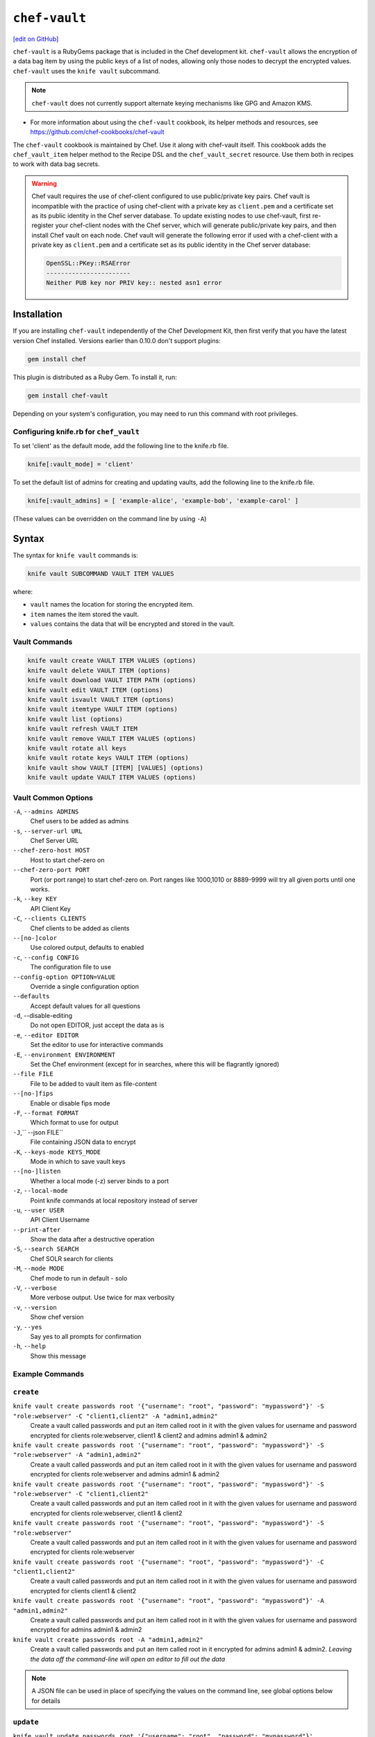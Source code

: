 =====================================================
``chef-vault``
=====================================================
`[edit on GitHub] <https://github.com/chef/chef-web-docs/blob/master/chef_master/source/chef_vault.rst>`__

``chef-vault`` is a RubyGems package that is included in the Chef development kit. ``chef-vault`` allows the encryption of a data bag item by using the public keys of a list of nodes, allowing only those nodes to decrypt the encrypted values. ``chef-vault`` uses the ``knife vault`` subcommand. 

.. note:: ``chef-vault`` does not currently support alternate keying mechanisms like GPG and Amazon KMS. 

* For more information about using the ``chef-vault`` cookbook, its helper methods and resources, see https://github.com/chef-cookbooks/chef-vault

The ``chef-vault`` cookbook is maintained by Chef. Use it along with chef-vault itself. This cookbook adds the ``chef_vault_item`` helper method to the Recipe DSL and the ``chef_vault_secret`` resource. Use them both in recipes to work with data bag secrets.

.. warning:: 

   Chef vault requires the use of chef-client configured to use public/private key pairs. Chef vault is incompatible with the practice of using chef-client with a private key as ``client.pem`` and a certificate set as its public identity in the Chef server database. To update existing nodes to use chef-vault, first re-register your chef-client nodes with the Chef server, which will generate public/private key pairs, and then install Chef vault on each node. Chef vault will generate the following error if used with a chef-client with a private key as ``client.pem`` and a certificate set as its public identity in the Chef server database:

   .. code-block:: none

      OpenSSL::PKey::RSAError
      -----------------------
      Neither PUB key nor PRIV key:: nested asn1 error

Installation
=====================================================
If you are installing ``chef-vault`` independently of the Chef Development Kit, then first verify that you have  the latest version Chef installed. Versions earlier than 0.10.0 don't support plugins:

.. code-block:: shell

    gem install chef

This plugin is distributed as a Ruby Gem. To install it, run:

.. code-block:: shell

    gem install chef-vault

Depending on your system's configuration, you may need to run this command
with root privileges.

Configuring knife.rb for ``chef_vault``
------------------------------------------------------
To set 'client' as the default mode, add the following line to the knife.rb file.

.. code-block:: shell

      knife[:vault_mode] = 'client'

To set the default list of admins for creating and updating vaults, add the following line to the knife.rb file.

.. code-block:: shell
      
      knife[:vault_admins] = [ 'example-alice', 'example-bob', 'example-carol' ]

(These values can be overridden on the command line by using ``-A``)

Syntax
=====================================================
The syntax for ``knife vault`` commands is: 

.. code-block:: shell
   
   knife vault SUBCOMMAND VAULT ITEM VALUES

where:

* ``vault`` names the location for storing the encrypted item.  
* ``item`` names the item stored the vault. 
* ``values`` contains the data that will be encrypted and stored in the vault.

Vault Commands
--------------------------------------

.. code-block:: shell

   knife vault create VAULT ITEM VALUES (options)
   knife vault delete VAULT ITEM (options)
   knife vault download VAULT ITEM PATH (options)
   knife vault edit VAULT ITEM (options)
   knife vault isvault VAULT ITEM (options)
   knife vault itemtype VAULT ITEM (options)
   knife vault list (options)
   knife vault refresh VAULT ITEM
   knife vault remove VAULT ITEM VALUES (options)
   knife vault rotate all keys
   knife vault rotate keys VAULT ITEM (options)
   knife vault show VAULT [ITEM] [VALUES] (options)
   knife vault update VAULT ITEM VALUES (options)


Vault Common Options
--------------------------------------------------

``-A``, ``--admins ADMINS``
      Chef users to be added as admins

``-s``, ``--server-url URL``
      Chef Server URL

``--chef-zero-host HOST``
      Host to start chef-zero on

``--chef-zero-port PORT``
      Port (or port range) to start chef-zero on.  Port ranges like 1000,1010 or 8889-9999 will try all given ports until one works.

``-k``, ``--key KEY``
      API Client Key

``-C``, ``--clients CLIENTS``
      Chef clients to be added as clients

``--[no-]color``
      Use colored output, defaults to enabled

``-c``, ``--config CONFIG``
      The configuration file to use

``--config-option OPTION=VALUE``
      Override a single configuration option

``--defaults``
      Accept default values for all questions

``-d``, --disable-editing
      Do not open EDITOR, just accept the data as is

``-e``, ``--editor EDITOR``
      Set the editor to use for interactive commands

``-E``, ``--environment ENVIRONMENT``
      Set the Chef environment (except for in searches, where this will be flagrantly ignored)

``--file FILE``
      File to be added to vault item as file-content

``--[no-]fips``
      Enable or disable fips mode

``-F``, ``--format FORMAT``
      Which format to use for output

``-J``,`` --json FILE``
      File containing JSON data to encrypt

``-K``, ``--keys-mode KEYS_MODE``
      Mode in which to save vault keys

``--[no-]listen``
      Whether a local mode (-z) server binds to a port

``-z``, ``--local-mode``
      Point knife commands at local repository instead of server

``-u``, ``--user USER``
      API Client Username

``--print-after``
      Show the data after a destructive operation

``-S``, ``--search SEARCH``
      Chef SOLR search for clients

``-M``, ``--mode MODE``
      Chef mode to run in default - solo

``-V``, ``--verbose``
      More verbose output. Use twice for max verbosity

``-v``, ``--version``
      Show chef version

``-y``, ``--yes``
      Say yes to all prompts for confirmation

``-h``, ``--help``
      Show this message

Example Commands
--------------------------------------------------

``create``
--------------------------------------------------
``knife vault create passwords root '{"username": "root", "password": "mypassword"}' -S "role:webserver" -C "client1,client2" -A "admin1,admin2"``
      Create a vault called passwords and put an item called root in it with the given values for username and password encrypted for clients role:webserver, client1 & client2 and admins admin1 & admin2

``knife vault create passwords root '{"username": "root", "password": "mypassword"}' -S "role:webserver" -A "admin1,admin2"``
      Create a vault called passwords and put an item called root in it with the given values for username and password encrypted for clients role:webserver and admins admin1 & admin2

``knife vault create passwords root '{"username": "root", "password": "mypassword"}' -S "role:webserver" -C "client1,client2"``
      Create a vault called passwords and put an item called root in it with the given values for username and password encrypted for clients role:webserver, client1 & client2

``knife vault create passwords root '{"username": "root", "password": "mypassword"}' -S "role:webserver"``
      Create a vault called passwords and put an item called root in it with the given values for username and password encrypted for clients role:webserver

``knife vault create passwords root '{"username": "root", "password": "mypassword"}' -C "client1,client2"``
      Create a vault called passwords and put an item called root in it with the given values for username and password encrypted for clients client1 & client2

``knife vault create passwords root '{"username": "root", "password": "mypassword"}' -A "admin1,admin2"``
      Create a vault called passwords and put an item called root in it with the given values for username and password encrypted for admins admin1 & admin2

``knife vault create passwords root -A "admin1,admin2"``
      Create a vault called passwords and put an item called root in it encrypted for admins admin1 & admin2.  *Leaving the data off the command-line will open an editor to fill out the data*

.. note:: A JSON file can be used in place of specifying the values on the command line, see global options below for details

``update``
--------------------------------------------------

``knife vault update passwords root '{"username": "root", "password": "mypassword"}'``
      Update the values in username and password in the vault passwords and item root.  Will overwrite existing values if values already exist!

``knife vault update passwords root '{"username": "root", "password": "mypassword"}' -S "role:webserver" -C "client1,client2" -A "admin1,admin2"``
      Update the values in username and password in the vault passwords and item root and add role:webserver, client1 & client2 to the encrypted clients and admin1 & admin2 to the encrypted admins.  Will overwrite existing values if values already exist!

``knife vault update passwords root '{"username": "root", "password": "mypassword"}' -S "role:webserver" -A "admin1,admin2"``
      Update the values in username and password in the vault passwords and item root and add role:webserver to the encrypted clients and admin1 & admin2 to the encrypted admins.  Will overwrite existing values if values already exist!

``knife vault update passwords root '{"username": "root", "password": "mypassword"}' -S "role:webserver"``
      Update the values in username and password in the vault passwords and item root and add role:webserver to the encrypted clients.  Will overwrite existing values if values already exist!

``knife vault update passwords root '{"username": "root", "password": "mypassword"}' -C "client1,client2"``
      Update the values in username and password in the vault passwords and item root and add client1 & client2 to the encrypted clients.  Will overwrite existing values if values already exist!

``knife vault update passwords root '{"username": "root", "password": "mypassword"}' -A "admin1,admin2"``
      Update the values in username and password in the vault passwords and item root and add admin1 & admin2 to the encrypted admins.  Will overwrite existing values if values already exist!

``knife vault update passwords root -S "role:webserver"``
      Add role:webserver to encrypted clients for the vault passwords and item root.

``knife vault update passwords root -C "client1,client2"``
      Add client1 & client2 to encrypted clients for the vault passwords and item root.

``knife vault update passwords root -A "admin1,admin2"``
      Add admin1 & admin2 to encrypted admins for the vault passwords and item root.

```knife vault update passwords root -S "role:webserver" -C "client1,client2" -A "admin1,admin2"``
      Add admin1 & admin2 to encrypted admins and role:webserver, client1 & client2 to encrypted clients for the vault passwords and item root.

``knife vault update passwords root -S "role:webserver" -A "admin1,admin2"``
      Add admin1 & admin2 to encrypted admins and role:webserver to encrypted clients for the vault passwords and item root.

``knife vault update passwords root -C "client1,client2" -A "admin1,admin2"``
Add admin1 & admin2 to encrypted admins and client1 & client2 to encrypted clients for the vault passwords and item root.

..Note:: A JSON file can be used in place of specifying the values on the command line, see global options below for details

``remove``
--------------------------------------------------
``knife vault remove passwords root '{"username": "root", "password": "mypassword"}'``
      Remove the values in username and password from the vault passwords and item root.

    
``knife vault remove passwords root '{"username": "root", "password": "mypassword"}' -S "role:webserver" -C "client1,client2" -A "admin1,admin2"``
      Remove the values in username and password from the vault passwords and item root and remove role:webserver, client1 & client2 from the encrypted clients and admin1 & admin2 from the encrypted admins.

``knife vault remove passwords root '{"username": "root", "password": "mypassword"}' -S "role:webserver" -A "admin1,admin2"``
      Remove the values in username and password from the vault passwords and item root and remove role:webserver from the encrypted clients and admin1 & admin2 from the encrypted admins.

``knife vault remove passwords root '{"username": "root", "password": "mypassword"}' -C "client1,client2" -A "admin1,admin2"``
      Remove the values in username and password from the vault passwords and item root and remove client1 & client2 from the encrypted clients and admin1 & admin2 from the encrypted admins.

``knife vault remove passwords root '{"username": "root", "password": "mypassword"}' -S "role:webserver"``
      Remove the values in username and password from the vault passwords and item root and remove role:webserver from the encrypted clients.

``knife vault remove passwords root '{"username": "root", "password": "mypassword"}' -C "client1,client2"``
      Remove the values in username and password from the vault passwords and item root and remove client1 & client2 from the encrypted clients.

``knife vault remove passwords root '{"username": "root", "password": "mypassword"}' -A "admin1,admin2"``
      Remove the values in username and password from the vault passwords and item root and remove admin1 & admin2 from the encrypted admins.

``knife vault remove passwords root -S "role:webserver" -C "client1,client2" -A "admin1,admin2"``
      Remove admin1 & admin2 from encrypted admins and role:webserver, client1 & client2 from encrypted clients for the vault passwords and item root.

``knife vault remove passwords root -S "role:webserver" -A "admin1,admin2"``
      Remove admin1 & admin2 from encrypted admins and role:webserver from encrypted clients for the vault passwords and item root.

``knife vault remove passwords root -S "role:webserver"``
      Remove role:webserver from encrypted clients for the vault passwords and item root.

``knife vault remove passwords root -C "client1,client2"``
      Remove client1 & client2 from encrypted clients for the vault passwords and item root.

``knife vault remove passwords root -A "admin1,admin2"``
      Remove admin1 & admin2 from encrypted admins for the vault passwords and item root.

``delete``
--------------------------------------------------
``knife vault delete passwords root``
      Delete the item root from the vault passwords

``show``
--------------------------------------------------
``knife vault show passwords``
      Show the items in a vault

``knife vault show passwords root -Fjson``
      Show the entire root item in the passwords vault and print in JSON format.

``knife vault show passwords root -Fjson -p all``
      Show the entire root item in the passwords vault and print in JSON format, including the search query, clients, and admins.

``knife vault show passwords root "username, password"``
      Show the username and password for the item root in the vault passwords.

``knife vault show certs user_pem "contents"``
      Show the contents for the item user_pem in the vault certs.

``edit``
--------------------------------------------------

``knife vault edit passwords root``
      Decrypt the entire root item in the passwords vault and open it in json format in your $EDITOR.  Writing and exiting out the editor will save and encrypt the vault item.


``download``
--------------------------------------------------
``knife vault download certs user_pem ~/downloaded_user_pem``
      Decrypt and download an encrypted file to the specified path.

``rotate keys``
--------------------------------------------------
``knife vault rotate keys passwords root``
      Rotate the shared key for the vault passwords and item root. The shared key is that which is used for the chef encrypted data bag item.

``knife vault rotate keys passwords root --clean-unknown-clients``
      To remove clients which have been deleted from Chef but not from the vault, add the --clean-unknown-clients switch:

``rotate all keys``
--------------------------------------------------
``knife vault rotate all keys``
      Rotate the shared key for all vaults and items. The shared key is that which is used for the chef encrypted data bag item. 

``knife vault rotate keys passwords root --clean-unknown-clients``
      Removes clients which have been deleted from Chef but not from the vault.

``refresh``
--------------------------------------------------
``knife vault refresh VAULT ITEM``
      This command reads the search_query in the vault item, performs the search, and reapplies the results.

``knife vault refresh passwords root --clean-unknown-clients``
      To remove clients which have been deleted from Chef but not from the vault, add the --clean-unknown-clients switch:

``isvault``
--------------------------------------------------
``knife vault isvault VAULT ITEM``
      This command checks if the given item is a vault or not, and exit with a status of 0 if it is and 1 if it is not.

``itemtype``
--------------------------------------------------
``knife vault itemtype VAULT ITEM``
      This command outputs the type of the data bag item: normal, encrypted or vault

Global Options
------------------------------------------------------------

.. list-table::
   :header-rows: 1

   * - Short Command
     - Long Command
     - Description
     - Default
     - Valid Values
     - Sub-Commands
   * - ``-M``, ``MODE``
     - ``--mode MODE`` 
     - Chef mode to run in. Can be set in knife.rb 
     - ``solo`` 
     - ``solo``, ``client`` 
     - all
   * - ``-S`` ``SEARCH`` 
     - ``--search SEARCH``
     - Chef Server SOLR Search Of Nodes 
     - none
     - none
     - ``create``, ``remove`` , ``update``
   * - ``-A`` ``ADMINS`` 
     - ``--admins ADMINS``
     - Chef clients or users to be vault admins, can be comma list
     - none
     - none
     - ``create``, ``remove`` , ``update``
   * - ``-J`` ``FILE`` 
     - ``--json FILE`` 
     - JSON file to be used for values, will be merged with VALUES if VALUES is passed
     - none
     - none
     - ``create``, ``update``
   * - ``--file`` ``FILE``
     - none 
     - File that chef-vault should encrypt. It adds "file-content" & "file-name" keys to the vault item
     - none
     - none
     - ``create``, ``update``
   * - ``-p`` ``DATA`` 
     - ``--print DATA`` 
     - Print extra vault data
     - none
     - ``search``, ``clients``, ``admins``, ``all`` 
     - ``show``
   * - ``-F`` ``FORMAT`` 
     - ``--format FORMAT``
     - Format for decrypted output
     - summary
     - ``summary``, ``json``, ``yaml``, ``pp`` 
     - ``show``
   * - --clean-unknown-clients
     - none
     - Remove unknown clients during key rotation
     - none
     - none 
     - ``refresh``, ``remove``, ``rotate``

Options for knife bootstrap
=====================================================
.. tag chef_vault_knife_bootstrap_options

Use the following options with a validatorless bootstrap to specify items that are stored in chef-vault:

``--bootstrap-vault-file VAULT_FILE``
   The path to a JSON file that contains a list of vaults and items to be updated.

``--bootstrap-vault-item VAULT_ITEM``
   A single vault and item to update as ``vault:item``.

``--bootstrap-vault-json VAULT_JSON``
   A JSON string that contains a list of vaults and items to be updated.

   .. tag knife_bootstrap_vault_json

   For example:

   .. code-block:: none

      --bootstrap-vault-json '{ "vault1": ["item1", "item2"], "vault2": "item2" }'

   .. end_tag

.. end_tag

Using ``chef-vault`` in recipes
-----------------------------------------------
To use this gem in a recipe to decrypt data you must first install the gem
via a chef_gem resource. Once the gem is installed require the gem and then
you can create a new instance of ChefVault.

``chef-vault`` 1.0 style decryption is supported, however it has been
deprecated and chef-vault 2.0 decryption should be used instead

Example Code
--------------------------------------------------
.. code-block:: ruby

    chef_gem 'chef-vault' do
      compile_time true if respond_to?(:compile_time)
    end
    #
    require 'chef-vault'
    #
    item = ChefVault::Item.load("passwords", "root")
    item["password"]


Note that in this case, the gem needs to be installed at compile time
because the require statement is at the top-level of the recipe.  If
you move the require of chef-vault and the call to `::load` to
library or provider code, you can install the gem in the converge phase
instead.

Specifying an alternate node name or client key path
--------------------------------------------------------
Normally, the value of `Chef::Config[:node_name]` is used to find the
per-node encrypted secret in the keys data bag item, and the value of
`Chef::Config[:client_key]` is used to locate the private key to decrypt
this secret.

These can be overridden by passing a hash with the keys `:node_name` or
`:client_key_path` to `ChefVault::Item.load`:

.. code-block:: ruby

    item = ChefVault::Item.load(
      'passwords', 'root',
      node_name: 'service_foo',
      client_key_path: '/secure/place/service_foo.pem'
    )
    item['password']

The above example assumes that you have transferred
``/secure/place/service_foo.pem`` to your system via a secure channel.

This usage allows you to decrypt a vault using a key shared among several
nodes, which can be helpful when working in cloud environments or other
configurations where nodes are created dynamically.

chef_vault_item helper
--------------------------------------------------
The [chef-vault cookbook](https://supermarket.chef.io/cookbooks/chef-vault)
contains a recipe to install the chef-vault gem and a helper method
`chef_vault_helper` which makes it easier to test cookbooks that use
chef-vault using Test Kitchen.

Determining if Item is a Vault
--------------------------------------------------
ChefVault provides a helper method to determine if a data bag item is a vault,
which can be helpful if you produce a recipe for community consumption and want
to support both normal data bags and vaults:

.. code-block:: ruby

    if ChefVault::Item.vault?('passwords', 'root')
      item = ChefVault::Item.load('passwords', 'root')
    else
      item = Chef::DataBagItem.load('passwords', 'root')
    end


This functionality is also available from the command line as `knife vault isvault VAULT ITEM`.

Determining Data Bag Item Type
-----------------------------------------------------------------
ChefVault provides a helper method to determine the type of a data bag item.
It returns one of the symbols :normal, :encrypted or :vault

.. code-block:: ruby

    case ChefVault::Item.data_bag_item_type('passwords', 'root')
    when :normal
      ...
    when :encrypted
      ...
    when :vault
    end

This functionality is also available from the command line as `knife vault itemtype VAULT ITEM`.

Stand Alone Usage
------------------------------------------------------------------------
``chef-vault`` can be used as a stand alone binary to decrypt values stored in
Chef. It requires that Chef is installed on the system and that you have a
valid knife.rb. This is useful if you want to mix `chef-vault` into non-Chef
recipe code, for example some other script where you want to protect a
password.

It does still require that the data bag has been encrypted for the user's or
client's pem and pushed to the Chef server. It mixes Chef into the gem and
uses it to go grab the data bag.

Use ``chef-vault --help`` to see all all available options

Example usage (password)
--------------------------------------------------
    chef-vault -v passwords -i root -a password -k /etc/chef/knife.rb

Testing
----------------------------------------------------------------------------
To stub vault items in ChefSpec, use the
[chef-vault-testfixtures](https://rubygems.org/gems/chef-vault-testfixtures)
gem.

To fall back to unencrypted JSON files in Test Kitchen, use the
`chef_vault_item` helper in the aforementioned chef-vault cookbook.

For more information ...
=====================================================
For more information about chef-vault:

* ` Nell Shamrell-Harringon's blog post <https://blog.chef.io/2016/01/21/chef-vault-what-is-it-and-what-can-it-do-for-you/>`_
* `Joshua Timberman's blog post <https://www.chef.io/blog/2013/09/19/managing-secrets-with-chef-vault/>`_
